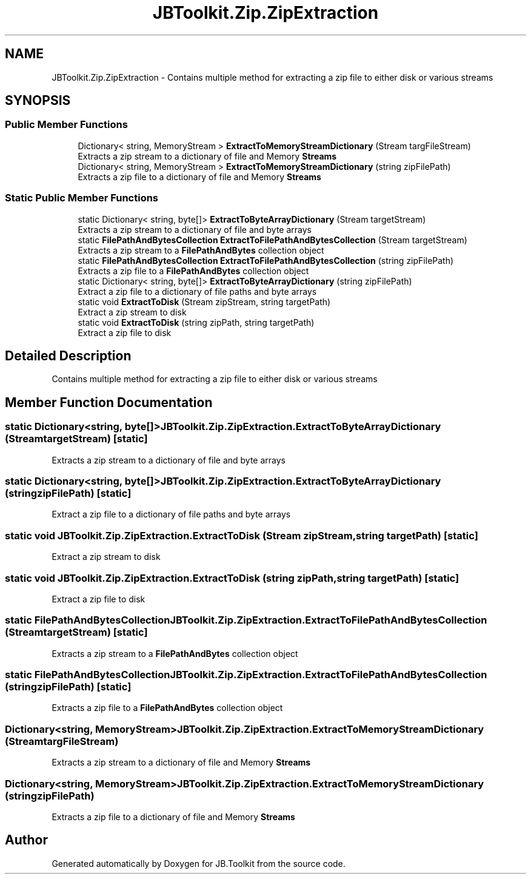 .TH "JBToolkit.Zip.ZipExtraction" 3 "Mon Aug 31 2020" "JB.Toolkit" \" -*- nroff -*-
.ad l
.nh
.SH NAME
JBToolkit.Zip.ZipExtraction \- Contains multiple method for extracting a zip file to either disk or various streams  

.SH SYNOPSIS
.br
.PP
.SS "Public Member Functions"

.in +1c
.ti -1c
.RI "Dictionary< string, MemoryStream > \fBExtractToMemoryStreamDictionary\fP (Stream targFileStream)"
.br
.RI "Extracts a zip stream to a dictionary of file and Memory \fBStreams\fP "
.ti -1c
.RI "Dictionary< string, MemoryStream > \fBExtractToMemoryStreamDictionary\fP (string zipFilePath)"
.br
.RI "Extracts a zip file to a dictionary of file and Memory \fBStreams\fP "
.in -1c
.SS "Static Public Member Functions"

.in +1c
.ti -1c
.RI "static Dictionary< string, byte[]> \fBExtractToByteArrayDictionary\fP (Stream targetStream)"
.br
.RI "Extracts a zip stream to a dictionary of file and byte arrays "
.ti -1c
.RI "static \fBFilePathAndBytesCollection\fP \fBExtractToFilePathAndBytesCollection\fP (Stream targetStream)"
.br
.RI "Extracts a zip stream to a \fBFilePathAndBytes\fP collection object "
.ti -1c
.RI "static \fBFilePathAndBytesCollection\fP \fBExtractToFilePathAndBytesCollection\fP (string zipFilePath)"
.br
.RI "Extracts a zip file to a \fBFilePathAndBytes\fP collection object "
.ti -1c
.RI "static Dictionary< string, byte[]> \fBExtractToByteArrayDictionary\fP (string zipFilePath)"
.br
.RI "Extract a zip file to a dictionary of file paths and byte arrays "
.ti -1c
.RI "static void \fBExtractToDisk\fP (Stream zipStream, string targetPath)"
.br
.RI "Extract a zip stream to disk "
.ti -1c
.RI "static void \fBExtractToDisk\fP (string zipPath, string targetPath)"
.br
.RI "Extract a zip file to disk "
.in -1c
.SH "Detailed Description"
.PP 
Contains multiple method for extracting a zip file to either disk or various streams 


.SH "Member Function Documentation"
.PP 
.SS "static Dictionary<string, byte[]> JBToolkit\&.Zip\&.ZipExtraction\&.ExtractToByteArrayDictionary (Stream targetStream)\fC [static]\fP"

.PP
Extracts a zip stream to a dictionary of file and byte arrays 
.SS "static Dictionary<string, byte[]> JBToolkit\&.Zip\&.ZipExtraction\&.ExtractToByteArrayDictionary (string zipFilePath)\fC [static]\fP"

.PP
Extract a zip file to a dictionary of file paths and byte arrays 
.SS "static void JBToolkit\&.Zip\&.ZipExtraction\&.ExtractToDisk (Stream zipStream, string targetPath)\fC [static]\fP"

.PP
Extract a zip stream to disk 
.SS "static void JBToolkit\&.Zip\&.ZipExtraction\&.ExtractToDisk (string zipPath, string targetPath)\fC [static]\fP"

.PP
Extract a zip file to disk 
.SS "static \fBFilePathAndBytesCollection\fP JBToolkit\&.Zip\&.ZipExtraction\&.ExtractToFilePathAndBytesCollection (Stream targetStream)\fC [static]\fP"

.PP
Extracts a zip stream to a \fBFilePathAndBytes\fP collection object 
.SS "static \fBFilePathAndBytesCollection\fP JBToolkit\&.Zip\&.ZipExtraction\&.ExtractToFilePathAndBytesCollection (string zipFilePath)\fC [static]\fP"

.PP
Extracts a zip file to a \fBFilePathAndBytes\fP collection object 
.SS "Dictionary<string, MemoryStream> JBToolkit\&.Zip\&.ZipExtraction\&.ExtractToMemoryStreamDictionary (Stream targFileStream)"

.PP
Extracts a zip stream to a dictionary of file and Memory \fBStreams\fP 
.SS "Dictionary<string, MemoryStream> JBToolkit\&.Zip\&.ZipExtraction\&.ExtractToMemoryStreamDictionary (string zipFilePath)"

.PP
Extracts a zip file to a dictionary of file and Memory \fBStreams\fP 

.SH "Author"
.PP 
Generated automatically by Doxygen for JB\&.Toolkit from the source code\&.
